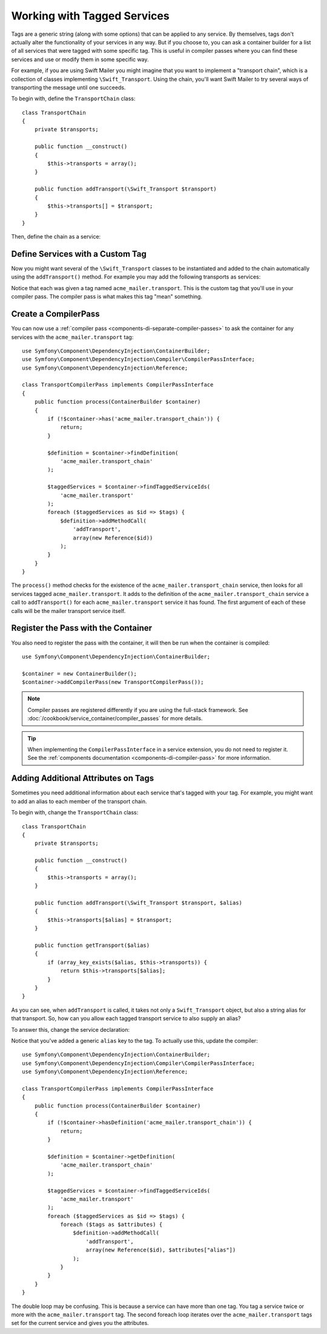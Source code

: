 .. index::
   single: DependencyInjection; Tags

Working with Tagged Services
============================

Tags are a generic string (along with some options) that can be applied
to any service. By themselves, tags don't actually alter the functionality
of your services in any way. But if you choose to, you can ask a container
builder for a list of all services that were tagged with some specific tag.
This is useful in compiler passes where you can find these services and
use or modify them in some specific way.

For example, if you are using Swift Mailer you might imagine that you want
to implement a "transport chain", which is a collection of classes implementing
``\Swift_Transport``. Using the chain, you'll want Swift Mailer to try several
ways of transporting the message until one succeeds.

To begin with, define the ``TransportChain`` class::

    class TransportChain
    {
        private $transports;

        public function __construct()
        {
            $this->transports = array();
        }

        public function addTransport(\Swift_Transport $transport)
        {
            $this->transports[] = $transport;
        }
    }

Then, define the chain as a service:

.. configuration-block::

    .. code-block:: yaml

        services:
            acme_mailer.transport_chain:
                class: TransportChain

    .. code-block:: xml

        <?xml version="1.0" encoding="UTF-8" ?>
        <container xmlns="http://symfony.com/schema/dic/services"
            xmlns:xsi="http://www.w3.org/2001/XMLSchema-instance"
            xsi:schemaLocation="http://symfony.com/schema/dic/services http://symfony.com/schema/dic/services/services-1.0.xsd">

            <services>
                <service id="acme_mailer.transport_chain" class="TransportChain" />
            </services>
        </container>

    .. code-block:: php

        $container->register('acme_mailer.transport_chain', 'TransportChain');

Define Services with a Custom Tag
---------------------------------

Now you might want several of the ``\Swift_Transport`` classes to be instantiated
and added to the chain automatically using the ``addTransport()`` method.
For example you may add the following transports as services:

.. configuration-block::

    .. code-block:: yaml

        services:
            acme_mailer.transport.smtp:
                class: \Swift_SmtpTransport
                arguments:
                    - "%mailer_host%"
                tags:
                    -  { name: acme_mailer.transport }
            acme_mailer.transport.sendmail:
                class: \Swift_SendmailTransport
                tags:
                    -  { name: acme_mailer.transport }

    .. code-block:: xml

        <?xml version="1.0" encoding="UTF-8" ?>
        <container xmlns="http://symfony.com/schema/dic/services"
            xmlns:xsi="http://www.w3.org/2001/XMLSchema-instance"
            xsi:schemaLocation="http://symfony.com/schema/dic/services http://symfony.com/schema/dic/services/services-1.0.xsd">

            <services>
                <service id="acme_mailer.transport.smtp" class="\Swift_SmtpTransport">
                    <argument>%mailer_host%</argument>
                    <tag name="acme_mailer.transport" />
                </service>

                <service id="acme_mailer.transport.sendmail" class="\Swift_SendmailTransport">
                    <tag name="acme_mailer.transport" />
                </service>
            </services>
        </container>

    .. code-block:: php

        use Symfony\Component\DependencyInjection\Definition;

        $definitionSmtp = new Definition('\Swift_SmtpTransport', array('%mailer_host%'));
        $definitionSmtp->addTag('acme_mailer.transport');
        $container->setDefinition('acme_mailer.transport.smtp', $definitionSmtp);

        $definitionSendmail = new Definition('\Swift_SendmailTransport');
        $definitionSendmail->addTag('acme_mailer.transport');
        $container->setDefinition('acme_mailer.transport.sendmail', $definitionSendmail);

Notice that each was given a tag named ``acme_mailer.transport``. This is
the custom tag that you'll use in your compiler pass. The compiler pass
is what makes this tag "mean" something.

.. _components-di-compiler-pass-tags:

Create a CompilerPass
---------------------

You can now use a :ref:`compiler pass <components-di-separate-compiler-passes>` to ask the
container for any services with the ``acme_mailer.transport`` tag::

    use Symfony\Component\DependencyInjection\ContainerBuilder;
    use Symfony\Component\DependencyInjection\Compiler\CompilerPassInterface;
    use Symfony\Component\DependencyInjection\Reference;

    class TransportCompilerPass implements CompilerPassInterface
    {
        public function process(ContainerBuilder $container)
        {
            if (!$container->has('acme_mailer.transport_chain')) {
                return;
            }

            $definition = $container->findDefinition(
                'acme_mailer.transport_chain'
            );

            $taggedServices = $container->findTaggedServiceIds(
                'acme_mailer.transport'
            );
            foreach ($taggedServices as $id => $tags) {
                $definition->addMethodCall(
                    'addTransport',
                    array(new Reference($id))
                );
            }
        }
    }

The ``process()`` method checks for the existence of the ``acme_mailer.transport_chain``
service, then looks for all services tagged ``acme_mailer.transport``. It
adds to the definition of the ``acme_mailer.transport_chain`` service a
call to ``addTransport()`` for each ``acme_mailer.transport`` service it has
found. The first argument of each of these calls will be the mailer transport
service itself.

Register the Pass with the Container
------------------------------------

You also need to register the pass with the container, it will then be
run when the container is compiled::

    use Symfony\Component\DependencyInjection\ContainerBuilder;

    $container = new ContainerBuilder();
    $container->addCompilerPass(new TransportCompilerPass());

.. note::

    Compiler passes are registered differently if you are using the full-stack
    framework. See :doc:`/cookbook/service_container/compiler_passes` for
    more details.

.. tip::

    When implementing the ``CompilerPassInterface`` in a service extension, you
    do not need to register it. See the
    :ref:`components documentation <components-di-compiler-pass>` for more
    information.

Adding Additional Attributes on Tags
------------------------------------

Sometimes you need additional information about each service that's tagged
with your tag. For example, you might want to add an alias to each member
of the transport chain.

To begin with, change the ``TransportChain`` class::

    class TransportChain
    {
        private $transports;

        public function __construct()
        {
            $this->transports = array();
        }

        public function addTransport(\Swift_Transport $transport, $alias)
        {
            $this->transports[$alias] = $transport;
        }

        public function getTransport($alias)
        {
            if (array_key_exists($alias, $this->transports)) {
                return $this->transports[$alias];
            }
        }
    }

As you can see, when ``addTransport`` is called, it takes not only a ``Swift_Transport``
object, but also a string alias for that transport. So, how can you allow
each tagged transport service to also supply an alias?

To answer this, change the service declaration:

.. configuration-block::

    .. code-block:: yaml

        services:
            acme_mailer.transport.smtp:
                class: \Swift_SmtpTransport
                arguments:
                    - "%mailer_host%"
                tags:
                    -  { name: acme_mailer.transport, alias: foo }
            acme_mailer.transport.sendmail:
                class: \Swift_SendmailTransport
                tags:
                    -  { name: acme_mailer.transport, alias: bar }

    .. code-block:: xml

        <?xml version="1.0" encoding="UTF-8" ?>
        <container xmlns="http://symfony.com/schema/dic/services"
            xmlns:xsi="http://www.w3.org/2001/XMLSchema-instance"
            xsi:schemaLocation="http://symfony.com/schema/dic/services http://symfony.com/schema/dic/services/services-1.0.xsd">

            <services>
                <service id="acme_mailer.transport.smtp" class="\Swift_SmtpTransport">
                    <argument>%mailer_host%</argument>
                    <tag name="acme_mailer.transport" alias="foo" />
                </service>

                <service id="acme_mailer.transport.sendmail" class="\Swift_SendmailTransport">
                    <tag name="acme_mailer.transport" alias="bar" />
                </service>
            </services>
        </container>

    .. code-block:: php

        use Symfony\Component\DependencyInjection\Definition;

        $definitionSmtp = new Definition('\Swift_SmtpTransport', array('%mailer_host%'));
        $definitionSmtp->addTag('acme_mailer.transport', array('alias' => 'foo'));
        $container->setDefinition('acme_mailer.transport.smtp', $definitionSmtp);

        $definitionSendmail = new Definition('\Swift_SendmailTransport');
        $definitionSendmail->addTag('acme_mailer.transport', array('alias' => 'bar'));
        $container->setDefinition('acme_mailer.transport.sendmail', $definitionSendmail);

Notice that you've added a generic ``alias`` key to the tag. To actually
use this, update the compiler::

    use Symfony\Component\DependencyInjection\ContainerBuilder;
    use Symfony\Component\DependencyInjection\Compiler\CompilerPassInterface;
    use Symfony\Component\DependencyInjection\Reference;

    class TransportCompilerPass implements CompilerPassInterface
    {
        public function process(ContainerBuilder $container)
        {
            if (!$container->hasDefinition('acme_mailer.transport_chain')) {
                return;
            }

            $definition = $container->getDefinition(
                'acme_mailer.transport_chain'
            );

            $taggedServices = $container->findTaggedServiceIds(
                'acme_mailer.transport'
            );
            foreach ($taggedServices as $id => $tags) {
                foreach ($tags as $attributes) {
                    $definition->addMethodCall(
                        'addTransport',
                        array(new Reference($id), $attributes["alias"])
                    );
                }
            }
        }
    }

The double loop may be confusing. This is because a service can have more
than one tag. You tag a service twice or more with the ``acme_mailer.transport``
tag. The second foreach loop iterates over the ``acme_mailer.transport``
tags set for the current service and gives you the attributes.

